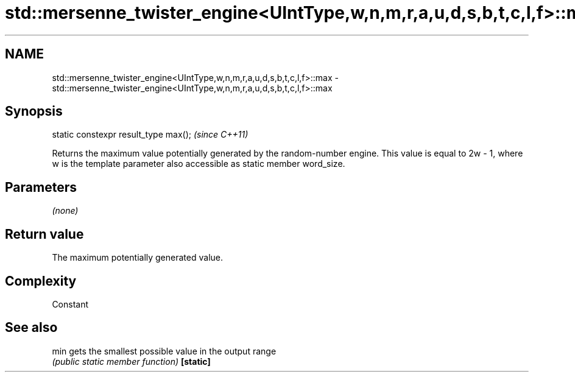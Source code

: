 .TH std::mersenne_twister_engine<UIntType,w,n,m,r,a,u,d,s,b,t,c,l,f>::max 3 "2020.03.24" "http://cppreference.com" "C++ Standard Libary"
.SH NAME
std::mersenne_twister_engine<UIntType,w,n,m,r,a,u,d,s,b,t,c,l,f>::max \- std::mersenne_twister_engine<UIntType,w,n,m,r,a,u,d,s,b,t,c,l,f>::max

.SH Synopsis

static constexpr result_type max();  \fI(since C++11)\fP

Returns the maximum value potentially generated by the random-number engine. This value is equal to 2w
- 1, where w is the template parameter also accessible as static member word_size.

.SH Parameters

\fI(none)\fP

.SH Return value

The maximum potentially generated value.

.SH Complexity

Constant

.SH See also



min      gets the smallest possible value in the output range
         \fI(public static member function)\fP
\fB[static]\fP




